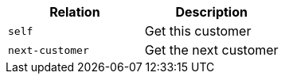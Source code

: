 |===
|Relation|Description

|`+self+`
|Get this customer

|`+next-customer+`
|Get the next customer

|===